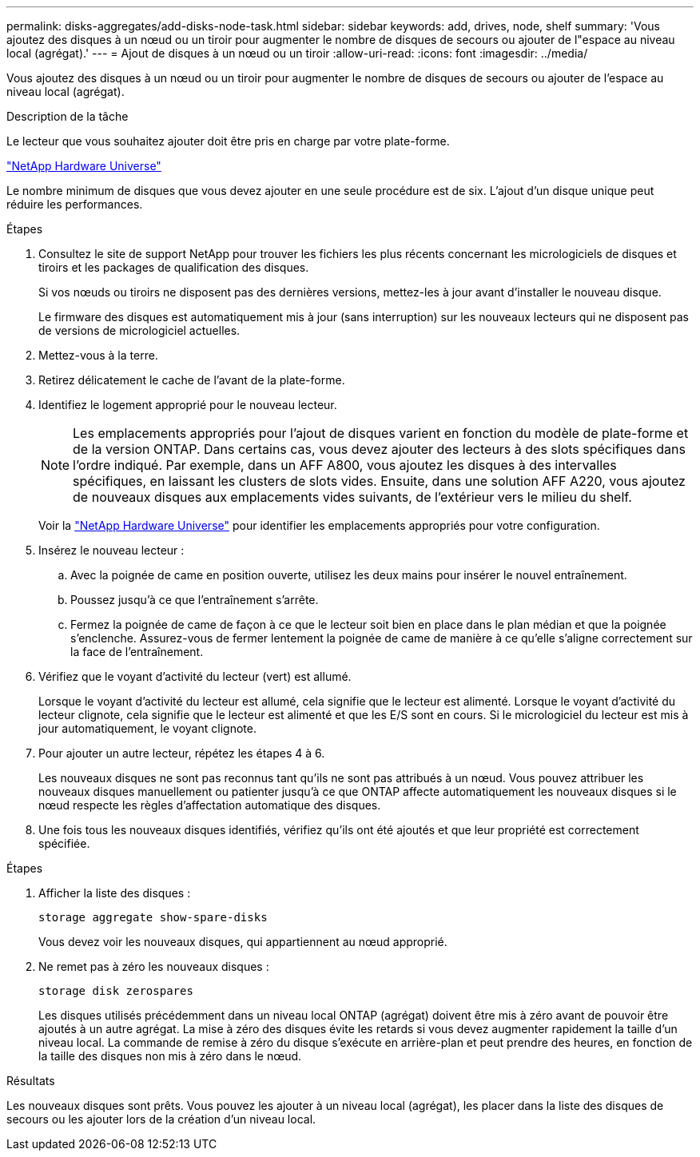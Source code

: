---
permalink: disks-aggregates/add-disks-node-task.html 
sidebar: sidebar 
keywords: add, drives, node, shelf 
summary: 'Vous ajoutez des disques à un nœud ou un tiroir pour augmenter le nombre de disques de secours ou ajouter de l"espace au niveau local (agrégat).' 
---
= Ajout de disques à un nœud ou un tiroir
:allow-uri-read: 
:icons: font
:imagesdir: ../media/


[role="lead"]
Vous ajoutez des disques à un nœud ou un tiroir pour augmenter le nombre de disques de secours ou ajouter de l'espace au niveau local (agrégat).

.Description de la tâche
Le lecteur que vous souhaitez ajouter doit être pris en charge par votre plate-forme.

https://hwu.netapp.com/["NetApp Hardware Universe"^]

Le nombre minimum de disques que vous devez ajouter en une seule procédure est de six. L'ajout d'un disque unique peut réduire les performances.

.Étapes
. Consultez le site de support NetApp pour trouver les fichiers les plus récents concernant les micrologiciels de disques et tiroirs et les packages de qualification des disques.
+
Si vos nœuds ou tiroirs ne disposent pas des dernières versions, mettez-les à jour avant d'installer le nouveau disque.

+
Le firmware des disques est automatiquement mis à jour (sans interruption) sur les nouveaux lecteurs qui ne disposent pas de versions de micrologiciel actuelles.

. Mettez-vous à la terre.
. Retirez délicatement le cache de l'avant de la plate-forme.
. Identifiez le logement approprié pour le nouveau lecteur.
+

NOTE: Les emplacements appropriés pour l'ajout de disques varient en fonction du modèle de plate-forme et de la version ONTAP. Dans certains cas, vous devez ajouter des lecteurs à des slots spécifiques dans l'ordre indiqué. Par exemple, dans un AFF A800, vous ajoutez les disques à des intervalles spécifiques, en laissant les clusters de slots vides. Ensuite, dans une solution AFF A220, vous ajoutez de nouveaux disques aux emplacements vides suivants, de l'extérieur vers le milieu du shelf.

+
Voir la https://hwu.netapp.com/["NetApp Hardware Universe"^] pour identifier les emplacements appropriés pour votre configuration.

. Insérez le nouveau lecteur :
+
.. Avec la poignée de came en position ouverte, utilisez les deux mains pour insérer le nouvel entraînement.
.. Poussez jusqu'à ce que l'entraînement s'arrête.
.. Fermez la poignée de came de façon à ce que le lecteur soit bien en place dans le plan médian et que la poignée s'enclenche. Assurez-vous de fermer lentement la poignée de came de manière à ce qu'elle s'aligne correctement sur la face de l'entraînement.


. Vérifiez que le voyant d'activité du lecteur (vert) est allumé.
+
Lorsque le voyant d'activité du lecteur est allumé, cela signifie que le lecteur est alimenté. Lorsque le voyant d'activité du lecteur clignote, cela signifie que le lecteur est alimenté et que les E/S sont en cours. Si le micrologiciel du lecteur est mis à jour automatiquement, le voyant clignote.

. Pour ajouter un autre lecteur, répétez les étapes 4 à 6.
+
Les nouveaux disques ne sont pas reconnus tant qu'ils ne sont pas attribués à un nœud. Vous pouvez attribuer les nouveaux disques manuellement ou patienter jusqu'à ce que ONTAP affecte automatiquement les nouveaux disques si le nœud respecte les règles d'affectation automatique des disques.

. Une fois tous les nouveaux disques identifiés, vérifiez qu'ils ont été ajoutés et que leur propriété est correctement spécifiée.


.Étapes
. Afficher la liste des disques :
+
`storage aggregate show-spare-disks`

+
Vous devez voir les nouveaux disques, qui appartiennent au nœud approprié.

. Ne remet pas à zéro les nouveaux disques :
+
`storage disk zerospares`

+
Les disques utilisés précédemment dans un niveau local ONTAP (agrégat) doivent être mis à zéro avant de pouvoir être ajoutés à un autre agrégat. La mise à zéro des disques évite les retards si vous devez augmenter rapidement la taille d'un niveau local. La commande de remise à zéro du disque s'exécute en arrière-plan et peut prendre des heures, en fonction de la taille des disques non mis à zéro dans le nœud.



.Résultats
Les nouveaux disques sont prêts. Vous pouvez les ajouter à un niveau local (agrégat), les placer dans la liste des disques de secours ou les ajouter lors de la création d'un niveau local.
